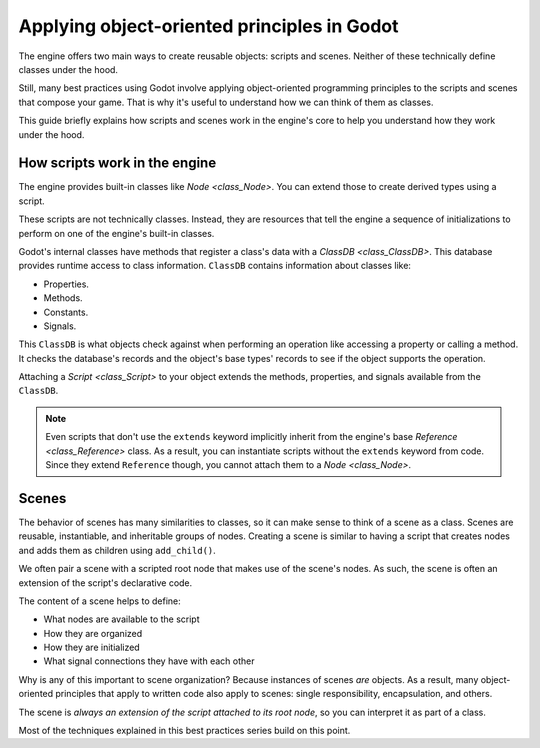 .. _doc_what_are_godot_classes:

Applying object-oriented principles in Godot
============================================

The engine offers two main ways to create reusable objects: scripts and scenes. Neither of these
technically define classes under the hood.

Still, many best practices using Godot involve applying object-oriented programming principles to
the scripts and scenes that compose your game. That is why it's useful to understand how we can
think of them as classes.

This guide briefly explains how scripts and scenes work in the engine's core to help you understand
how they work under the hood.

How scripts work in the engine
------------------------------

The engine provides built-in classes like `Node <class_Node>`. You can extend those to create
derived types using a script.

These scripts are not technically classes. Instead, they are resources that tell the engine a
sequence of initializations to perform on one of the engine's built-in classes.

Godot's internal classes have methods that register a class's data with a `ClassDB
<class_ClassDB>`. This database provides runtime access to class information. ``ClassDB`` contains
information about classes like:

- Properties.
- Methods.
- Constants.
- Signals.

This ``ClassDB`` is what objects check against when performing an operation like accessing a
property or calling a method. It checks the database's records and the object's base types' records
to see if the object supports the operation.

Attaching a `Script <class_Script>` to your object extends the methods, properties, and signals
available from the ``ClassDB``.

.. note::

    Even scripts that don't use the ``extends`` keyword implicitly inherit from the engine's base
    `Reference <class_Reference>` class. As a result, you can instantiate scripts without the
    ``extends`` keyword from code. Since they extend ``Reference`` though, you cannot attach them to
    a `Node <class_Node>`.

Scenes
------

The behavior of scenes has many similarities to classes, so it can make sense to think of a scene as
a class. Scenes are reusable, instantiable, and inheritable groups of nodes. Creating a scene is
similar to having a script that creates nodes and adds them as children using ``add_child()``.

We often pair a scene with a scripted root node that makes use of the scene's nodes. As such, the
scene is often an extension of the script's declarative code.

The content of a scene helps to define:

- What nodes are available to the script
- How they are organized
- How they are initialized
- What signal connections they have with each other

Why is any of this important to scene organization? Because instances of scenes *are* objects. As a
result, many object-oriented principles that apply to written code also apply to scenes: single
responsibility, encapsulation, and others.

The scene is *always an extension of the script attached to its root node*, so you can interpret it
as part of a class.

Most of the techniques explained in this best practices series build on this point.
